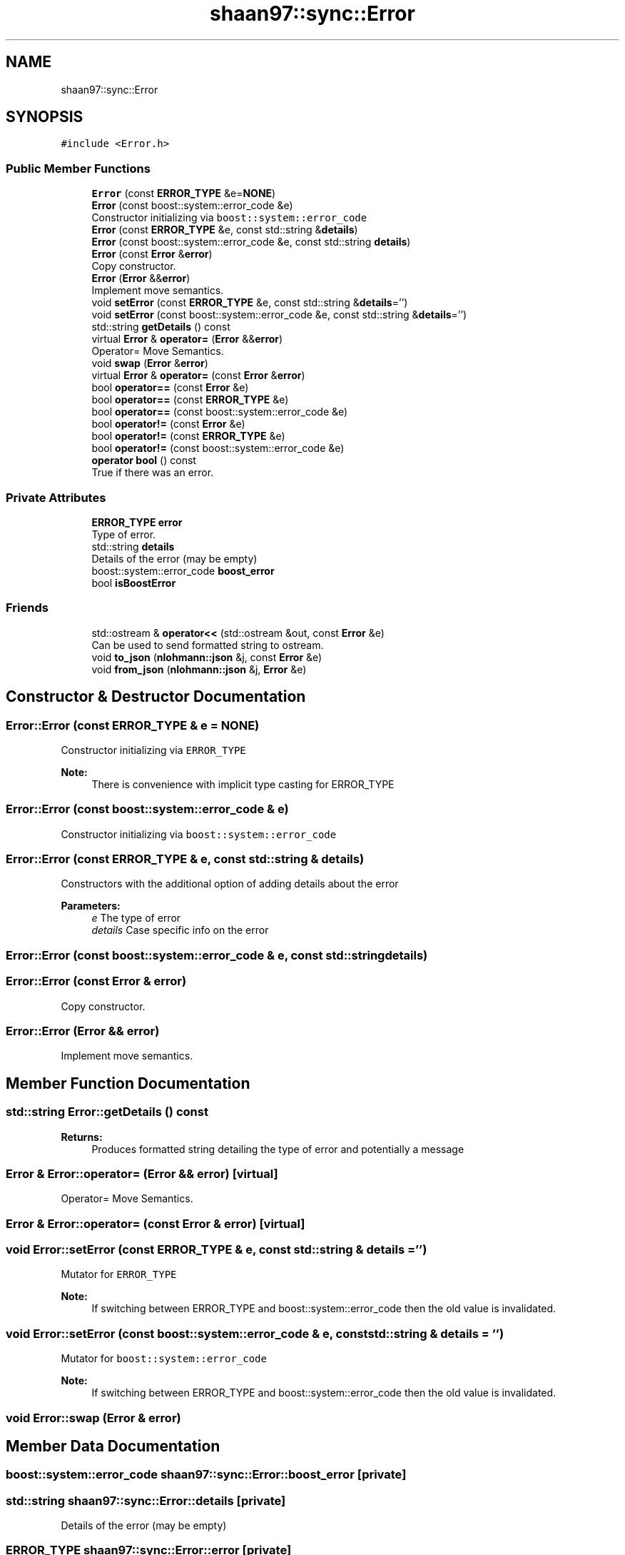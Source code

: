 .TH "shaan97::sync::Error" 3 "Tue Jul 18 2017" "Version 1.0.0" "Sync" \" -*- nroff -*-
.ad l
.nh
.SH NAME
shaan97::sync::Error
.SH SYNOPSIS
.br
.PP
.PP
\fC#include <Error\&.h>\fP
.SS "Public Member Functions"

.in +1c
.ti -1c
.RI "\fBError\fP (const \fBERROR_TYPE\fP &e=\fBNONE\fP)"
.br
.ti -1c
.RI "\fBError\fP (const boost::system::error_code &e)"
.br
.RI "Constructor initializing via \fCboost::system::error_code\fP "
.ti -1c
.RI "\fBError\fP (const \fBERROR_TYPE\fP &e, const std::string &\fBdetails\fP)"
.br
.ti -1c
.RI "\fBError\fP (const boost::system::error_code &e, const std::string \fBdetails\fP)"
.br
.ti -1c
.RI "\fBError\fP (const \fBError\fP &\fBerror\fP)"
.br
.RI "Copy constructor\&. "
.ti -1c
.RI "\fBError\fP (\fBError\fP &&\fBerror\fP)"
.br
.RI "Implement move semantics\&. "
.ti -1c
.RI "void \fBsetError\fP (const \fBERROR_TYPE\fP &e, const std::string &\fBdetails\fP='')"
.br
.ti -1c
.RI "void \fBsetError\fP (const boost::system::error_code &e, const std::string &\fBdetails\fP='')"
.br
.ti -1c
.RI "std::string \fBgetDetails\fP () const"
.br
.ti -1c
.RI "virtual \fBError\fP & \fBoperator=\fP (\fBError\fP &&\fBerror\fP)"
.br
.RI "Operator= Move Semantics\&. "
.ti -1c
.RI "void \fBswap\fP (\fBError\fP &\fBerror\fP)"
.br
.ti -1c
.RI "virtual \fBError\fP & \fBoperator=\fP (const \fBError\fP &\fBerror\fP)"
.br
.ti -1c
.RI "bool \fBoperator==\fP (const \fBError\fP &e)"
.br
.ti -1c
.RI "bool \fBoperator==\fP (const \fBERROR_TYPE\fP &e)"
.br
.ti -1c
.RI "bool \fBoperator==\fP (const boost::system::error_code &e)"
.br
.ti -1c
.RI "bool \fBoperator!=\fP (const \fBError\fP &e)"
.br
.ti -1c
.RI "bool \fBoperator!=\fP (const \fBERROR_TYPE\fP &e)"
.br
.ti -1c
.RI "bool \fBoperator!=\fP (const boost::system::error_code &e)"
.br
.ti -1c
.RI "\fBoperator bool\fP () const"
.br
.RI "True if there was an error\&. "
.in -1c
.SS "Private Attributes"

.in +1c
.ti -1c
.RI "\fBERROR_TYPE\fP \fBerror\fP"
.br
.RI "Type of error\&. "
.ti -1c
.RI "std::string \fBdetails\fP"
.br
.RI "Details of the error (may be empty) "
.ti -1c
.RI "boost::system::error_code \fBboost_error\fP"
.br
.ti -1c
.RI "bool \fBisBoostError\fP"
.br
.in -1c
.SS "Friends"

.in +1c
.ti -1c
.RI "std::ostream & \fBoperator<<\fP (std::ostream &out, const \fBError\fP &e)"
.br
.RI "Can be used to send formatted string to ostream\&. "
.ti -1c
.RI "void \fBto_json\fP (\fBnlohmann::json\fP &j, const \fBError\fP &e)"
.br
.ti -1c
.RI "void \fBfrom_json\fP (\fBnlohmann::json\fP &j, \fBError\fP &e)"
.br
.in -1c
.SH "Constructor & Destructor Documentation"
.PP 
.SS "Error::Error (const \fBERROR_TYPE\fP & e = \fC\fBNONE\fP\fP)"
Constructor initializing via \fCERROR_TYPE\fP 
.PP
\fBNote:\fP
.RS 4
There is convenience with implicit type casting for ERROR_TYPE 
.RE
.PP

.SS "Error::Error (const boost::system::error_code & e)"

.PP
Constructor initializing via \fCboost::system::error_code\fP 
.SS "Error::Error (const \fBERROR_TYPE\fP & e, const std::string & details)"
Constructors with the additional option of adding details about the error 
.PP
\fBParameters:\fP
.RS 4
\fIe\fP The type of error 
.br
\fIdetails\fP Case specific info on the error 
.RE
.PP

.SS "Error::Error (const boost::system::error_code & e, const std::string details)"

.SS "Error::Error (const \fBError\fP & error)"

.PP
Copy constructor\&. 
.SS "Error::Error (\fBError\fP && error)"

.PP
Implement move semantics\&. 
.SH "Member Function Documentation"
.PP 
.SS "std::string Error::getDetails () const"

.PP
\fBReturns:\fP
.RS 4
Produces formatted string detailing the type of error and potentially a message 
.RE
.PP

.SS "\fBError\fP & Error::operator= (\fBError\fP && error)\fC [virtual]\fP"

.PP
Operator= Move Semantics\&. 
.SS "\fBError\fP & Error::operator= (const \fBError\fP & error)\fC [virtual]\fP"

.SS "void Error::setError (const \fBERROR_TYPE\fP & e, const std::string & details = \fC''\fP)"
Mutator for \fCERROR_TYPE\fP 
.PP
\fBNote:\fP
.RS 4
If switching between ERROR_TYPE and boost::system::error_code then the old value is invalidated\&. 
.RE
.PP

.SS "void Error::setError (const boost::system::error_code & e, const std::string & details = \fC''\fP)"
Mutator for \fCboost::system::error_code\fP 
.PP
\fBNote:\fP
.RS 4
If switching between ERROR_TYPE and boost::system::error_code then the old value is invalidated\&. 
.RE
.PP

.SS "void Error::swap (\fBError\fP & error)"

.SH "Member Data Documentation"
.PP 
.SS "boost::system::error_code shaan97::sync::Error::boost_error\fC [private]\fP"

.SS "std::string shaan97::sync::Error::details\fC [private]\fP"

.PP
Details of the error (may be empty) 
.SS "\fBERROR_TYPE\fP shaan97::sync::Error::error\fC [private]\fP"

.PP
Type of error\&. 
.SS "bool shaan97::sync::Error::isBoostError\fC [private]\fP"


.SH "Author"
.PP 
Generated automatically by Doxygen for Sync from the source code\&.
